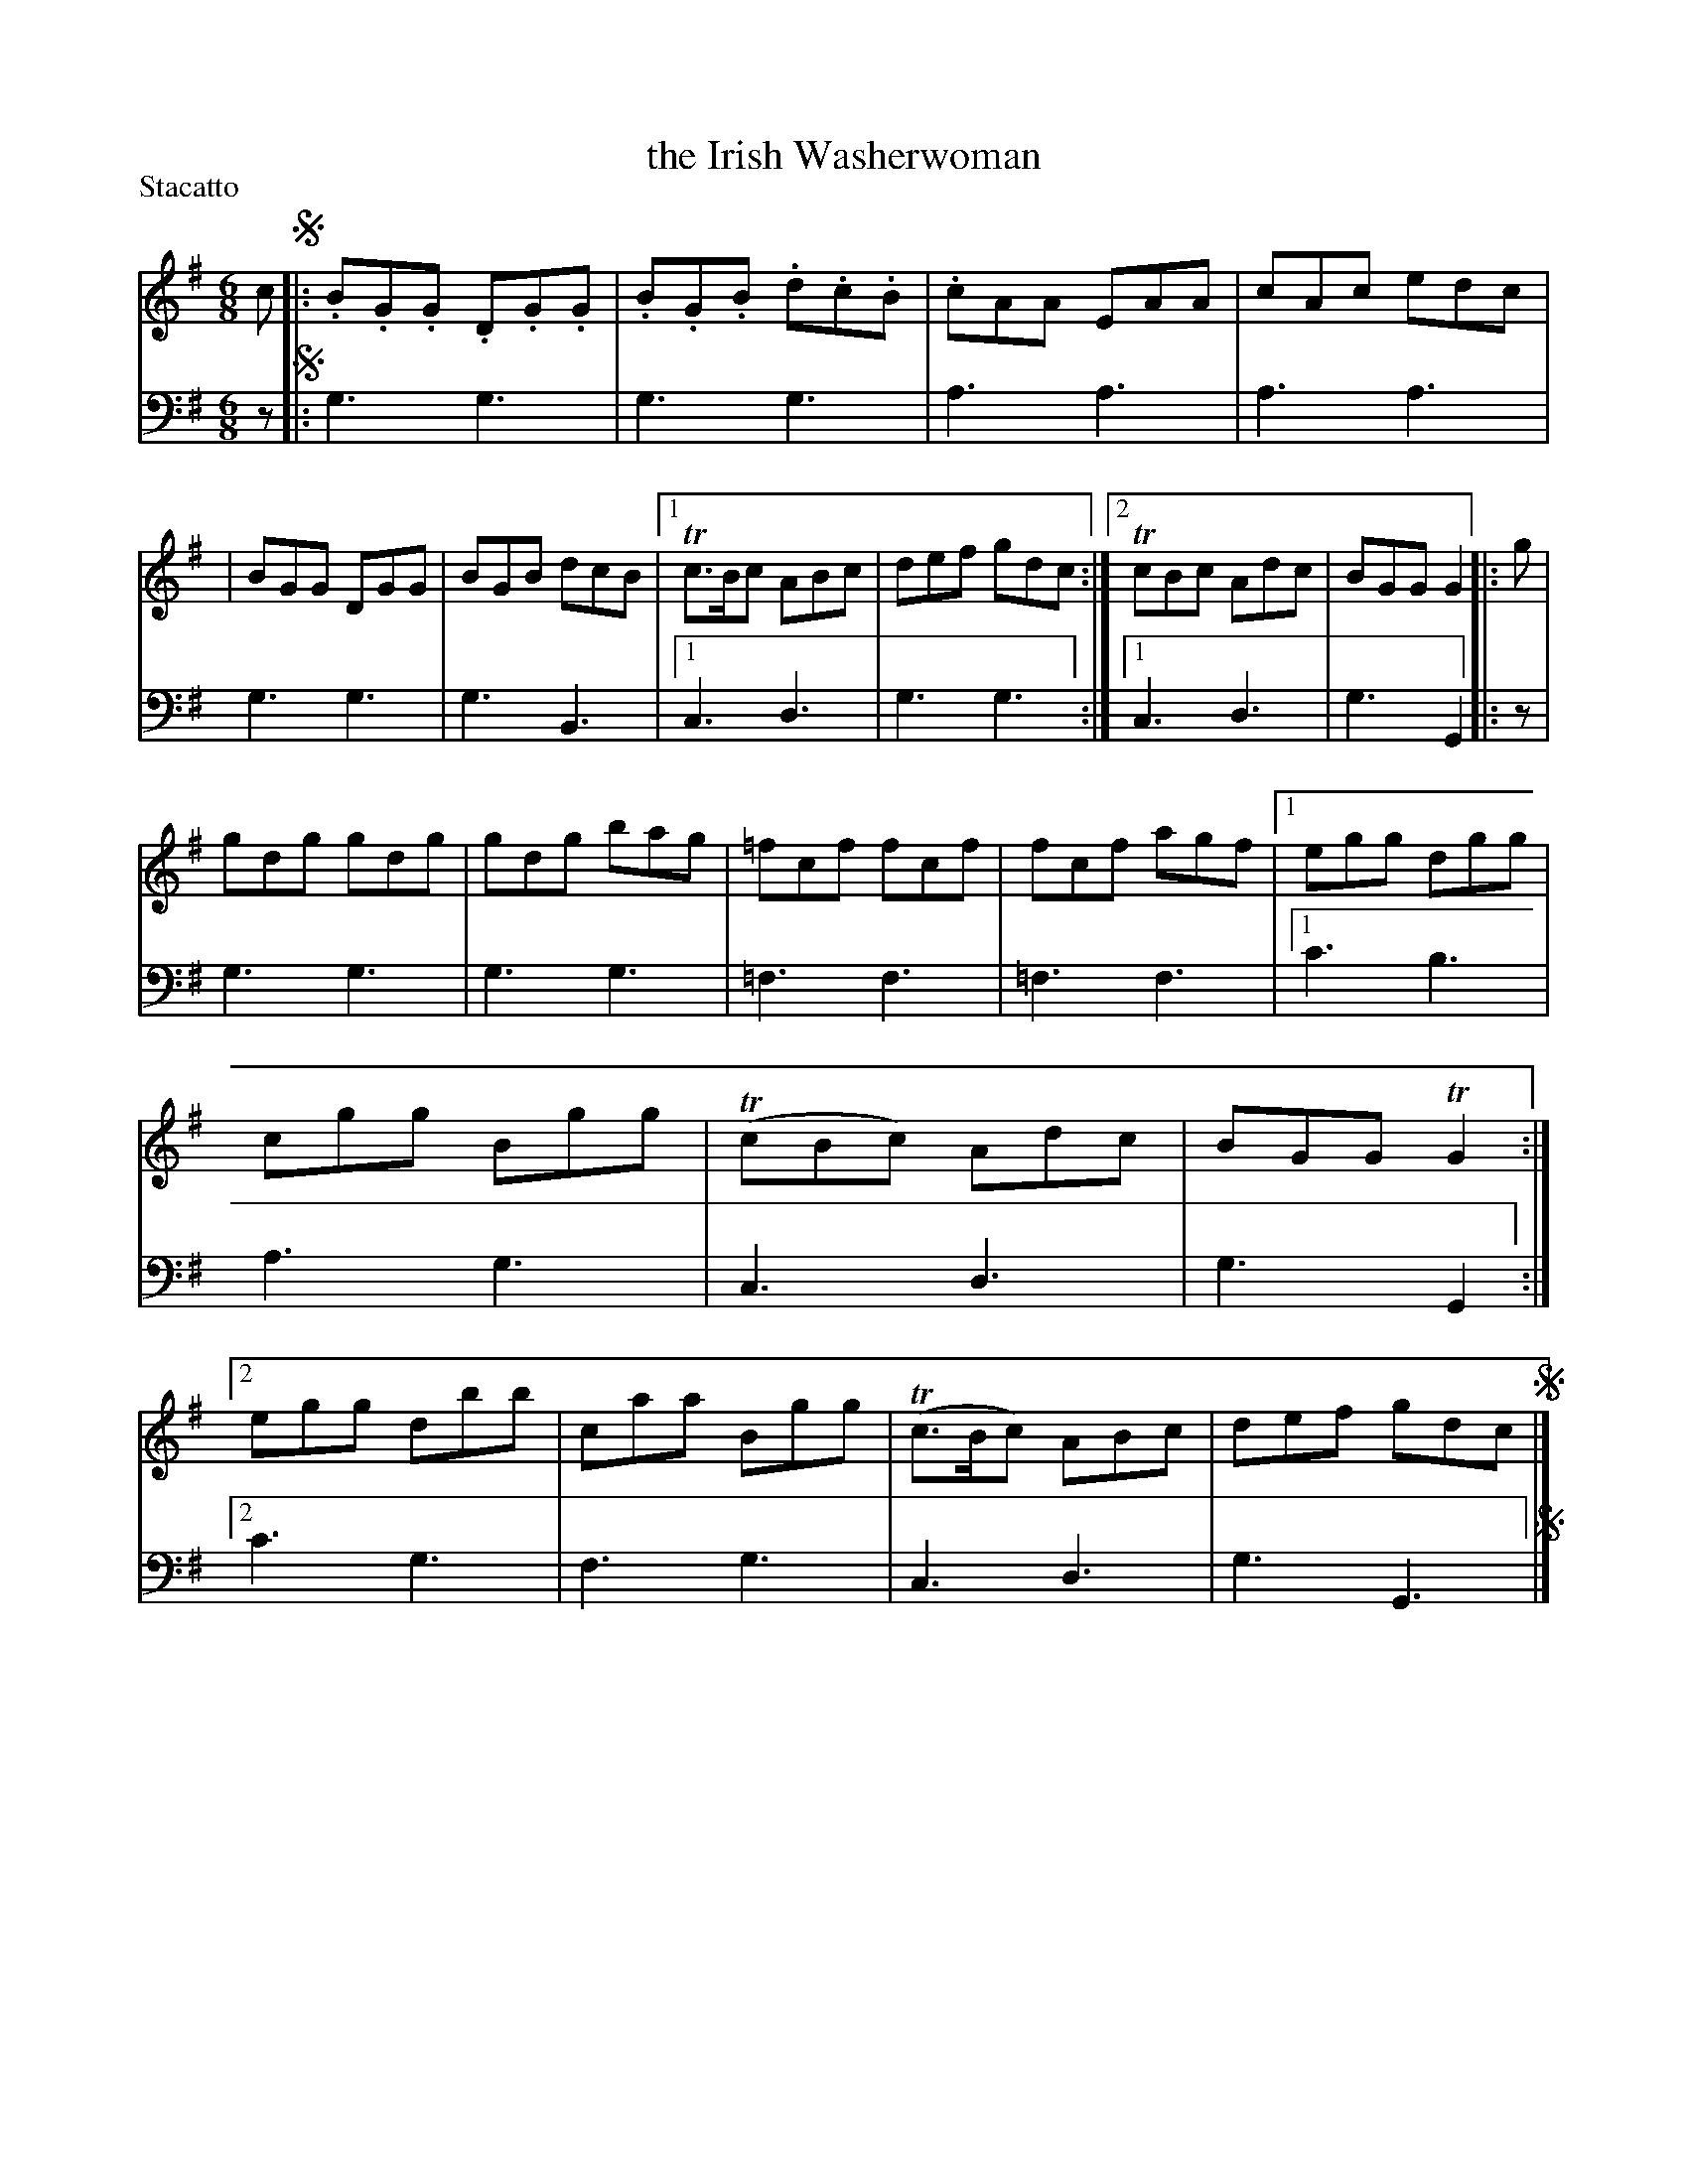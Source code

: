 X: 3313
T: the Irish Washerwoman
%R: jig
B: Niel Gow & Sons "A Third Collection of Strathspey Reels, etc." v.3 p.31 #3
Z: 2022 John Chambers <jc:trillian.mit.edu>
M: 6/8
L: 1/8
P: Stacatto
K: G
% - - - - - - - - - -
V: 1 staves=2
c !segno!|:\
.B.G.G .D.G.G | .B.G.B .d.c.B | .cAA EAA | cAc edc |\
| BGG DGG | BGB dcB |[1 Tc>Bc ABc | def gdc :|[2 TcBc Adc | BGG G2 |: g |
gdg gdg | gdg bag | =fcf fcf | fcf agf |\
[1 egg dgg | cgg Bgg | (TcBc) Adc | BGG TG2 :|\
[2 egg dbb | caa Bgg | (Tc>Bc) ABc | def gdc !segno!|]
% - - - - - - - - - -
% Voice 2 preserves the staff layout in the book.
V: 2 clef=bass middle=d
z !segno!|: g3 g3 | g3 g3 | a3 a3 | a3 a3 | g3 g3 | g3 B3 |[1 c3 d3 | g3 g3 :|[1 c3 d3 | g3 G2 |: z |
g3 g3 | g3 g3 | =f3 f3 | =f3 f3 |[1 c'3 b3 | a3 g3 | c3 d3 | g3 G2 :|[2 c'3 g3 | f3 g3 | c3 d3 | g3 G3 !segno!|]
